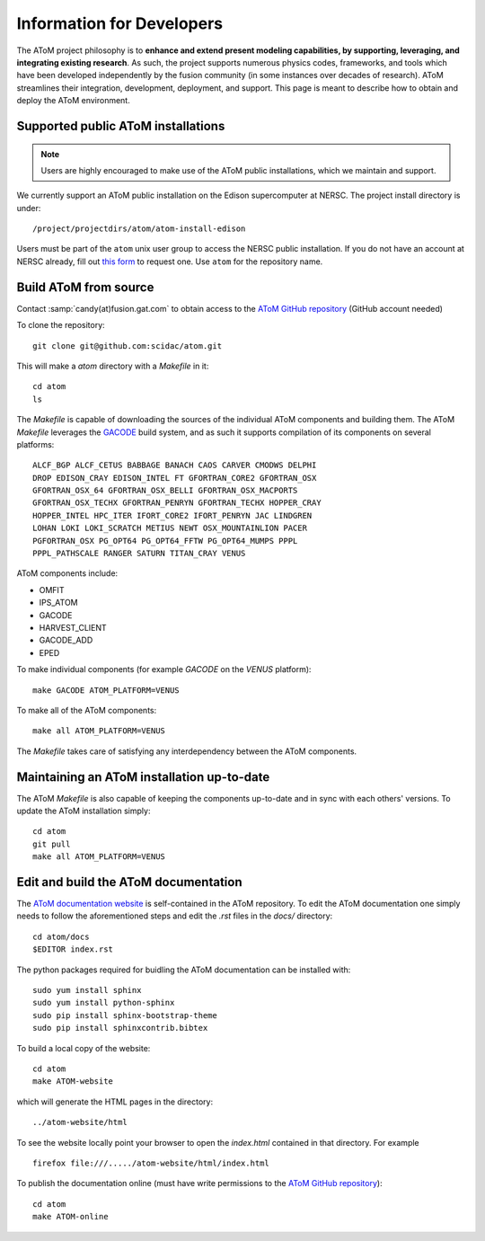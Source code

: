 Information for Developers
==========================

The AToM project philosophy is to **enhance and extend present modeling capabilities, 
by supporting, leveraging, and integrating existing research**.  As such, the project supports numerous 
physics codes, frameworks, and tools which have been developed independently by the fusion community 
(in some instances over decades of research). AToM streamlines their integration, development, deployment, 
and support. This page is meant to describe how to obtain and deploy the AToM environment.

~~~~~~~~~~~~~~~~~~~~~~~~~~~~~~~~~~~
Supported public AToM installations
~~~~~~~~~~~~~~~~~~~~~~~~~~~~~~~~~~~

.. note:: Users are highly encouraged to make use of the AToM public installations, which we maintain and support.

We currently support an AToM public installation on the Edison supercomputer at NERSC.   The project install directory 
is under::

    /project/projectdirs/atom/atom-install-edison

Users must be part of the ``atom`` unix user group to access the NERSC public installation.  If you do not have 
an account at NERSC already, fill out `this form <https://nim.nersc.gov/nersc_account_request.php>`_ to request 
one.  Use ``atom`` for the repository name. 

~~~~~~~~~~~~~~~~~~~~~~
Build AToM from source
~~~~~~~~~~~~~~~~~~~~~~

Contact :samp:`candy(at)fusion.gat.com` to obtain access to the `AToM GitHub repository <https://github.com/scidac/atom>`_ (GitHub account needed)

To clone the repository::

    git clone git@github.com:scidac/atom.git

This will make a `atom` directory with a `Makefile` in it::

    cd atom
    ls

The `Makefile` is capable of downloading the sources of the individual AToM components and building them.
The AToM `Makefile` leverages the `GACODE <https://github.com/gafusion/gacode>`_ build system, and as such it supports compilation of its components on several platforms::

    ALCF_BGP ALCF_CETUS BABBAGE BANACH CAOS CARVER CMODWS DELPHI
    DROP EDISON_CRAY EDISON_INTEL FT GFORTRAN_CORE2 GFORTRAN_OSX
    GFORTRAN_OSX_64 GFORTRAN_OSX_BELLI GFORTRAN_OSX_MACPORTS
    GFORTRAN_OSX_TECHX GFORTRAN_PENRYN GFORTRAN_TECHX HOPPER_CRAY
    HOPPER_INTEL HPC_ITER IFORT_CORE2 IFORT_PENRYN JAC LINDGREN
    LOHAN LOKI LOKI_SCRATCH METIUS NEWT OSX_MOUNTAINLION PACER
    PGFORTRAN_OSX PG_OPT64 PG_OPT64_FFTW PG_OPT64_MUMPS PPPL
    PPPL_PATHSCALE RANGER SATURN TITAN_CRAY VENUS

AToM components include:

* OMFIT
* IPS_ATOM
* GACODE
* HARVEST_CLIENT
* GACODE_ADD
* EPED

To make individual components (for example `GACODE` on the `VENUS` platform)::

    make GACODE ATOM_PLATFORM=VENUS

To make all of the AToM components::

    make all ATOM_PLATFORM=VENUS

The `Makefile` takes care of satisfying any interdependency between the AToM components.

~~~~~~~~~~~~~~~~~~~~~~~~~~~~~~~~~~~~~~~~~~~
Maintaining an AToM installation up-to-date
~~~~~~~~~~~~~~~~~~~~~~~~~~~~~~~~~~~~~~~~~~~

The AToM `Makefile` is also capable of keeping the components up-to-date and in sync with each others' versions.
To update the AToM installation simply::

    cd atom
    git pull
    make all ATOM_PLATFORM=VENUS

~~~~~~~~~~~~~~~~~~~~~~~~~~~~~~~~~~~~~
Edit and build the AToM documentation
~~~~~~~~~~~~~~~~~~~~~~~~~~~~~~~~~~~~~

The `AToM documentation website <http://scidac.github.io/atom/>`_ is self-contained in the AToM repository.
To edit the AToM documentation one simply needs to follow the aforementioned steps and edit the `.rst` files in the `docs/` directory::

    cd atom/docs
    $EDITOR index.rst

The python packages required for buidling the AToM documentation can be installed with::

    sudo yum install sphinx
    sudo yum install python-sphinx
    sudo pip install sphinx-bootstrap-theme
    sudo pip install sphinxcontrib.bibtex

To build a local copy of the website::

    cd atom
    make ATOM-website

which will generate the HTML pages in the directory::

    ../atom-website/html

To see the website locally point your browser to open the `index.html` contained in that directory. For example ::

    firefox file:///...../atom-website/html/index.html

To publish the documentation online (must have write permissions to the `AToM GitHub repository <https://github.com/scidac/atom>`_)::

    cd atom
    make ATOM-online
